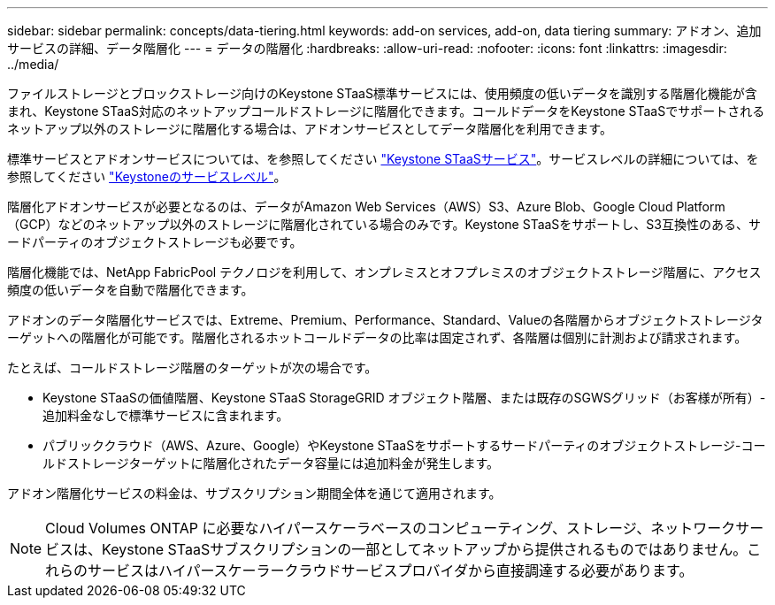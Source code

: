 ---
sidebar: sidebar 
permalink: concepts/data-tiering.html 
keywords: add-on services, add-on, data tiering 
summary: アドオン、追加サービスの詳細、データ階層化 
---
= データの階層化
:hardbreaks:
:allow-uri-read: 
:nofooter: 
:icons: font
:linkattrs: 
:imagesdir: ../media/


[role="lead"]
ファイルストレージとブロックストレージ向けのKeystone STaaS標準サービスには、使用頻度の低いデータを識別する階層化機能が含まれ、Keystone STaaS対応のネットアップコールドストレージに階層化できます。コールドデータをKeystone STaaSでサポートされるネットアップ以外のストレージに階層化する場合は、アドオンサービスとしてデータ階層化を利用できます。

標準サービスとアドオンサービスについては、を参照してください link:../concepts/supported-storage-services.html["Keystone STaaSサービス"]。サービスレベルの詳細については、を参照してください link:../concepts/service-levels.html["Keystoneのサービスレベル"]。

階層化アドオンサービスが必要となるのは、データがAmazon Web Services（AWS）S3、Azure Blob、Google Cloud Platform（GCP）などのネットアップ以外のストレージに階層化されている場合のみです。Keystone STaaSをサポートし、S3互換性のある、サードパーティのオブジェクトストレージも必要です。

階層化機能では、NetApp FabricPool テクノロジを利用して、オンプレミスとオフプレミスのオブジェクトストレージ階層に、アクセス頻度の低いデータを自動で階層化できます。

アドオンのデータ階層化サービスでは、Extreme、Premium、Performance、Standard、Valueの各階層からオブジェクトストレージターゲットへの階層化が可能です。階層化されるホットコールドデータの比率は固定されず、各階層は個別に計測および請求されます。

たとえば、コールドストレージ階層のターゲットが次の場合です。

* Keystone STaaSの価値階層、Keystone STaaS StorageGRID オブジェクト階層、または既存のSGWSグリッド（お客様が所有）-追加料金なしで標準サービスに含まれます。
* パブリッククラウド（AWS、Azure、Google）やKeystone STaaSをサポートするサードパーティのオブジェクトストレージ-コールドストレージターゲットに階層化されたデータ容量には追加料金が発生します。


アドオン階層化サービスの料金は、サブスクリプション期間全体を通じて適用されます。


NOTE: Cloud Volumes ONTAP に必要なハイパースケーラベースのコンピューティング、ストレージ、ネットワークサービスは、Keystone STaaSサブスクリプションの一部としてネットアップから提供されるものではありません。これらのサービスはハイパースケーラークラウドサービスプロバイダから直接調達する必要があります。
